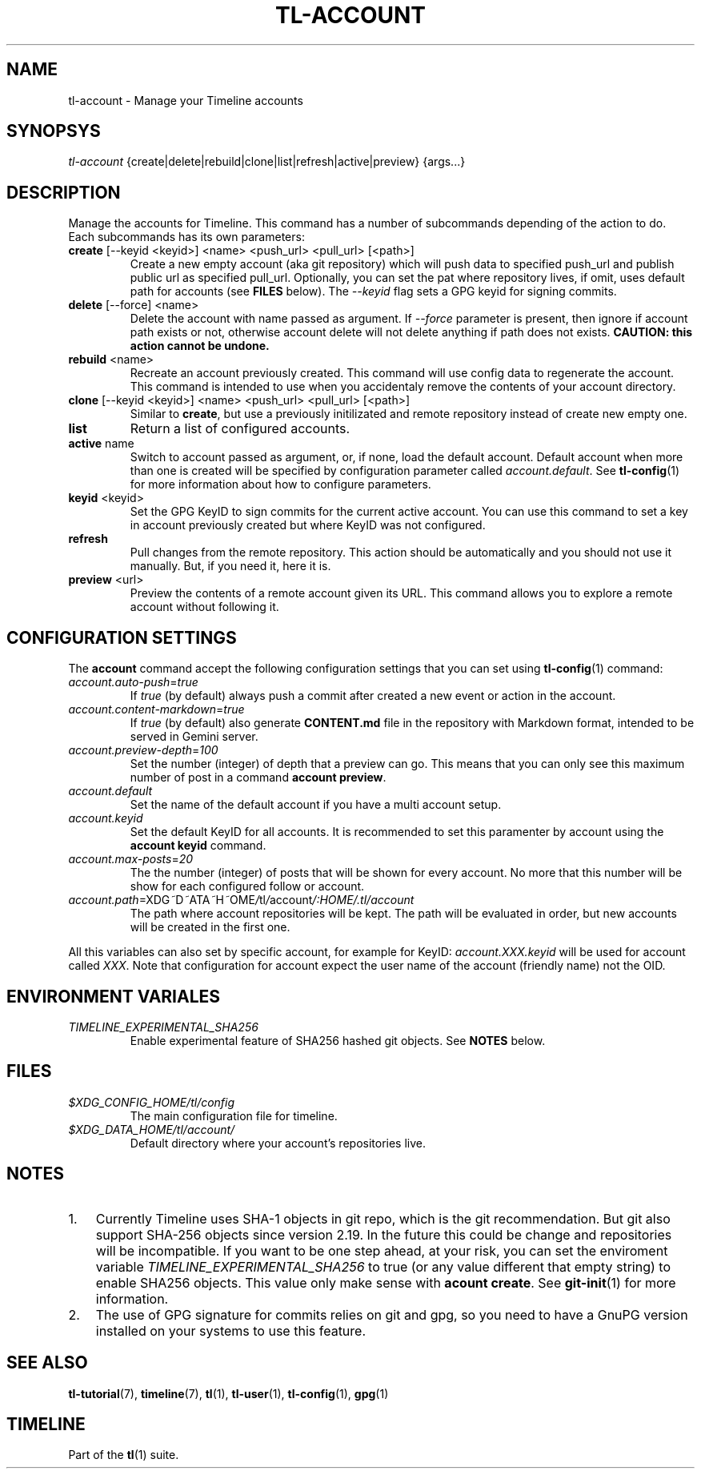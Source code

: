 .\" Automatically generated by Pandoc 2.13
.\"
.TH "TL-ACCOUNT" "1" "2021-04-18" "Timeline v1.8" "Timeline Manual"
.hy
.SH NAME
.PP
tl-account - Manage your Timeline accounts
.SH SYNOPSYS
.PP
\f[I]tl-account\f[R]
{create|delete|rebuild|clone|list|refresh|active|preview} {args\&...}
.SH DESCRIPTION
.PP
Manage the accounts for Timeline.
This command has a number of subcommands depending of the action to do.
Each subcommands has its own parameters:
.TP
\f[B]create\f[R] [--keyid <keyid>] <name> <push_url> <pull_url> [<path>]
Create a new empty account (aka git repository) which will push data to
specified push_url and publish public url as specified pull_url.
Optionally, you can set the pat where repository lives, if omit, uses
default path for accounts (see \f[B]FILES\f[R] below).
The \f[I]--keyid\f[R] flag sets a GPG keyid for signing commits.
.TP
\f[B]delete\f[R] [--force] <name>
Delete the account with name passed as argument.
If \f[I]--force\f[R] parameter is present, then ignore if account path
exists or not, otherwise account delete will not delete anything if path
does not exists.
\f[B]CAUTION: this action cannot be undone.\f[R]
.TP
\f[B]rebuild\f[R] <name>
Recreate an account previously created.
This command will use config data to regenerate the account.
This command is intended to use when you accidentaly remove the contents
of your account directory.
.TP
\f[B]clone\f[R] [--keyid <keyid>] <name> <push_url> <pull_url> [<path>]
Similar to \f[B]create\f[R], but use a previously initilizated and
remote repository instead of create new empty one.
.TP
\f[B]list\f[R]
Return a list of configured accounts.
.TP
\f[B]active\f[R] name
Switch to account passed as argument, or, if none, load the default
account.
Default account when more than one is created will be specified by
configuration parameter called \f[I]account.default\f[R].
See \f[B]tl-config\f[R](1) for more information about how to configure
parameters.
.TP
\f[B]keyid\f[R] <keyid>
Set the GPG KeyID to sign commits for the current active account.
You can use this command to set a key in account previously created but
where KeyID was not configured.
.TP
\f[B]refresh\f[R]
Pull changes from the remote repository.
This action should be automatically and you should not use it manually.
But, if you need it, here it is.
.TP
\f[B]preview\f[R] <url>
Preview the contents of a remote account given its URL.
This command allows you to explore a remote account without following
it.
.SH CONFIGURATION SETTINGS
.PP
The \f[B]account\f[R] command accept the following configuration
settings that you can set using \f[B]tl-config\f[R](1) command:
.TP
\f[I]account.auto-push\f[R]=\f[I]true\f[R]
If \f[I]true\f[R] (by default) always push a commit after created a new
event or action in the account.
.TP
\f[I]account.content-markdown\f[R]=\f[I]true\f[R]
If \f[I]true\f[R] (by default) also generate \f[B]CONTENT.md\f[R] file
in the repository with Markdown format, intended to be served in Gemini
server.
.TP
\f[I]account.preview-depth\f[R]=\f[I]100\f[R]
Set the number (integer) of depth that a preview can go.
This means that you can only see this maximum number of post in a
command \f[B]account preview\f[R].
.TP
\f[I]account.default\f[R]
Set the name of the default account if you have a multi account setup.
.TP
\f[I]account.keyid\f[R]
Set the default KeyID for all accounts.
It is recommended to set this paramenter by account using the
\f[B]account keyid\f[R] command.
.TP
\f[I]account.max-posts\f[R]=\f[I]20\f[R]
The the number (integer) of posts that will be shown for every account.
No more that this number will be show for each configured follow or
account.
.TP
\f[I]account.path\f[R]=\f[I]\f[R]X\f[I]\f[R]D\f[I]\f[R]G\f[I]~\f[R]D\f[I]~\f[R]A\f[I]\f[R]T\f[I]\f[R]A\f[I]~\f[R]H\f[I]~\f[R]O\f[I]\f[R]M\f[I]\f[R]E\f[I]/\f[R]t\f[I]\f[R]l\f[I]/\f[R]a\f[I]\f[R]c\f[I]\f[R]c\f[I]\f[R]o\f[I]\f[R]u\f[I]\f[R]n\f[I]\f[R]t\f[I]/:HOME/.tl/account\f[R]
The path where account repositories will be kept.
The path will be evaluated in order, but new accounts will be created in
the first one.
.PP
All this variables can also set by specific account, for example for
KeyID: \f[I]account.XXX.keyid\f[R] will be used for account called
\f[I]XXX\f[R].
Note that configuration for account expect the user name of the account
(friendly name) not the OID.
.SH ENVIRONMENT VARIALES
.TP
\f[I]TIMELINE_EXPERIMENTAL_SHA256\f[R]
Enable experimental feature of SHA256 hashed git objects.
See \f[B]NOTES\f[R] below.
.SH FILES
.TP
\f[I]$XDG_CONFIG_HOME/tl/config\f[R]
The main configuration file for timeline.
.TP
\f[I]$XDG_DATA_HOME/tl/account/\f[R]
Default directory where your account\[cq]s repositories live.
.SH NOTES
.IP "1." 3
Currently Timeline uses SHA-1 objects in git repo, which is the git
recommendation.
But git also support SHA-256 objects since version 2.19.
In the future this could be change and repositories will be
incompatible.
If you want to be one step ahead, at your risk, you can set the
enviroment variable \f[I]TIMELINE_EXPERIMENTAL_SHA256\f[R] to true (or
any value different that empty string) to enable SHA256 objects.
This value only make sense with \f[B]acount create\f[R].
See \f[B]git-init\f[R](1) for more information.
.IP "2." 3
The use of GPG signature for commits relies on git and gpg, so you need
to have a GnuPG version installed on your systems to use this feature.
.SH SEE ALSO
.PP
\f[B]tl-tutorial\f[R](7), \f[B]timeline\f[R](7), \f[B]tl\f[R](1),
\f[B]tl-user\f[R](1), \f[B]tl-config\f[R](1), \f[B]gpg\f[R](1)
.SH TIMELINE
.PP
Part of the \f[B]tl\f[R](1) suite.
